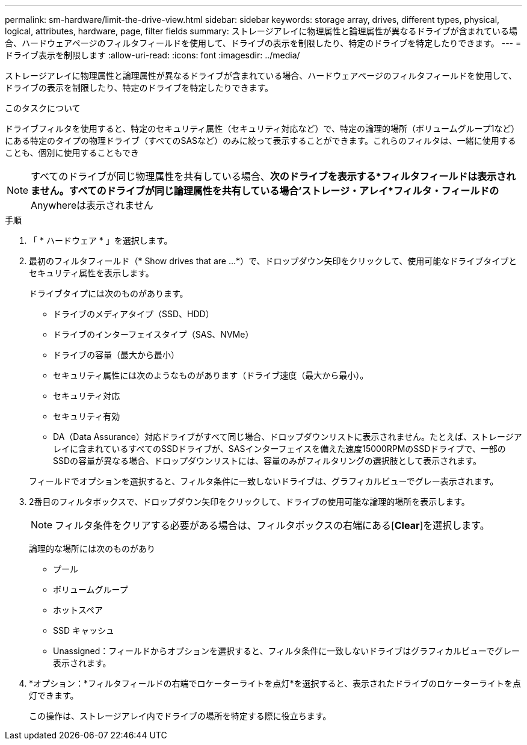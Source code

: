 ---
permalink: sm-hardware/limit-the-drive-view.html 
sidebar: sidebar 
keywords: storage array, drives, different types, physical, logical, attributes, hardware, page, filter fields 
summary: ストレージアレイに物理属性と論理属性が異なるドライブが含まれている場合、ハードウェアページのフィルタフィールドを使用して、ドライブの表示を制限したり、特定のドライブを特定したりできます。 
---
= ドライブ表示を制限します
:allow-uri-read: 
:icons: font
:imagesdir: ../media/


[role="lead"]
ストレージアレイに物理属性と論理属性が異なるドライブが含まれている場合、ハードウェアページのフィルタフィールドを使用して、ドライブの表示を制限したり、特定のドライブを特定したりできます。

.このタスクについて
ドライブフィルタを使用すると、特定のセキュリティ属性（セキュリティ対応など）で、特定の論理的場所（ボリュームグループ1など）にある特定のタイプの物理ドライブ（すべてのSASなど）のみに絞って表示することができます。これらのフィルタは、一緒に使用することも、個別に使用することもでき

[NOTE]
====
すべてのドライブが同じ物理属性を共有している場合、*次のドライブを表示する*フィルタフィールドは表示されません。すべてのドライブが同じ論理属性を共有している場合'ストレージ・アレイ*フィルタ・フィールドの* Anywhereは表示されません

====
.手順
. 「 * ハードウェア * 」を選択します。
. 最初のフィルタフィールド（* Show drives that are ...*）で、ドロップダウン矢印をクリックして、使用可能なドライブタイプとセキュリティ属性を表示します。
+
ドライブタイプには次のものがあります。

+
** ドライブのメディアタイプ（SSD、HDD）
** ドライブのインターフェイスタイプ（SAS、NVMe）
** ドライブの容量（最大から最小）
** セキュリティ属性には次のようなものがあります（ドライブ速度（最大から最小）。
** セキュリティ対応
** セキュリティ有効
** DA（Data Assurance）対応ドライブがすべて同じ場合、ドロップダウンリストに表示されません。たとえば、ストレージアレイに含まれているすべてのSSDドライブが、SASインターフェイスを備えた速度15000RPMのSSDドライブで、一部のSSDの容量が異なる場合、ドロップダウンリストには、容量のみがフィルタリングの選択肢として表示されます。


+
フィールドでオプションを選択すると、フィルタ条件に一致しないドライブは、グラフィカルビューでグレー表示されます。

. 2番目のフィルタボックスで、ドロップダウン矢印をクリックして、ドライブの使用可能な論理的場所を表示します。
+
[NOTE]
====
フィルタ条件をクリアする必要がある場合は、フィルタボックスの右端にある[*Clear*]を選択します。

====
+
論理的な場所には次のものがあり

+
** プール
** ボリュームグループ
** ホットスペア
** SSD キャッシュ
** Unassigned：フィールドからオプションを選択すると、フィルタ条件に一致しないドライブはグラフィカルビューでグレー表示されます。


. *オプション：*フィルタフィールドの右端でロケーターライトを点灯*を選択すると、表示されたドライブのロケーターライトを点灯できます。
+
この操作は、ストレージアレイ内でドライブの場所を特定する際に役立ちます。


